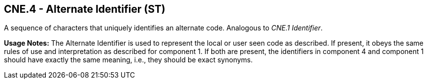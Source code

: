 == CNE.4 - Alternate Identifier (ST)

[datatype-definition]
A sequence of characters that uniquely identifies an alternate code. Analogous to _CNE.1_ _Identifier_.

*Usage Notes:* The Alternate Identifier is used to represent the local or user seen code as described. If present, it obeys the same rules of use and interpretation as described for component 1. If both are present, the identifiers in component 4 and component 1 should have exactly the same meaning, i.e., they should be exact synonyms.

